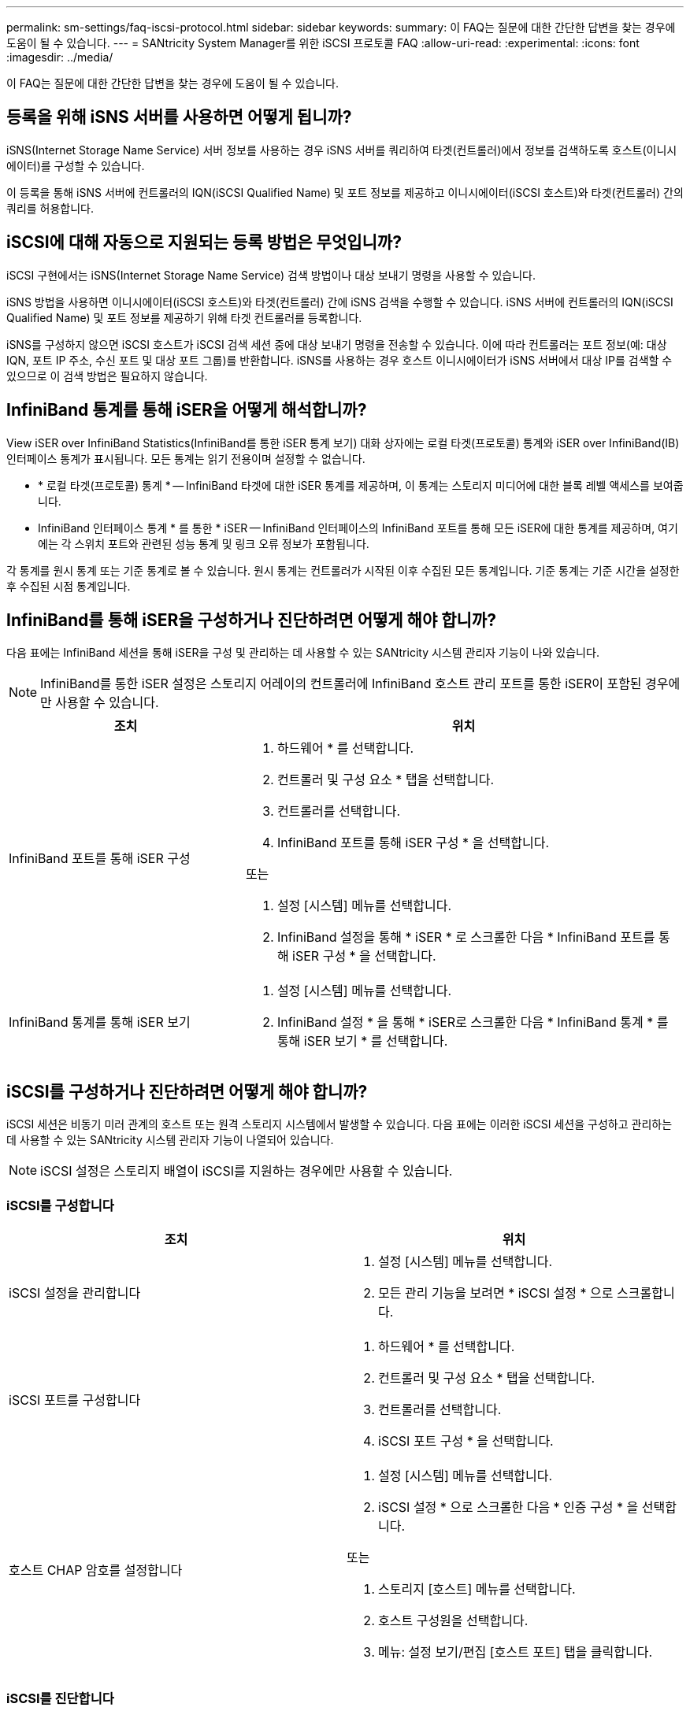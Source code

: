 ---
permalink: sm-settings/faq-iscsi-protocol.html 
sidebar: sidebar 
keywords:  
summary: 이 FAQ는 질문에 대한 간단한 답변을 찾는 경우에 도움이 될 수 있습니다. 
---
= SANtricity System Manager를 위한 iSCSI 프로토콜 FAQ
:allow-uri-read: 
:experimental: 
:icons: font
:imagesdir: ../media/


[role="lead"]
이 FAQ는 질문에 대한 간단한 답변을 찾는 경우에 도움이 될 수 있습니다.



== 등록을 위해 iSNS 서버를 사용하면 어떻게 됩니까?

iSNS(Internet Storage Name Service) 서버 정보를 사용하는 경우 iSNS 서버를 쿼리하여 타겟(컨트롤러)에서 정보를 검색하도록 호스트(이니시에이터)를 구성할 수 있습니다.

이 등록을 통해 iSNS 서버에 컨트롤러의 IQN(iSCSI Qualified Name) 및 포트 정보를 제공하고 이니시에이터(iSCSI 호스트)와 타겟(컨트롤러) 간의 쿼리를 허용합니다.



== iSCSI에 대해 자동으로 지원되는 등록 방법은 무엇입니까?

iSCSI 구현에서는 iSNS(Internet Storage Name Service) 검색 방법이나 대상 보내기 명령을 사용할 수 있습니다.

iSNS 방법을 사용하면 이니시에이터(iSCSI 호스트)와 타겟(컨트롤러) 간에 iSNS 검색을 수행할 수 있습니다. iSNS 서버에 컨트롤러의 IQN(iSCSI Qualified Name) 및 포트 정보를 제공하기 위해 타겟 컨트롤러를 등록합니다.

iSNS를 구성하지 않으면 iSCSI 호스트가 iSCSI 검색 세션 중에 대상 보내기 명령을 전송할 수 있습니다. 이에 따라 컨트롤러는 포트 정보(예: 대상 IQN, 포트 IP 주소, 수신 포트 및 대상 포트 그룹)를 반환합니다. iSNS를 사용하는 경우 호스트 이니시에이터가 iSNS 서버에서 대상 IP를 검색할 수 있으므로 이 검색 방법은 필요하지 않습니다.



== InfiniBand 통계를 통해 iSER을 어떻게 해석합니까?

View iSER over InfiniBand Statistics(InfiniBand를 통한 iSER 통계 보기) 대화 상자에는 로컬 타겟(프로토콜) 통계와 iSER over InfiniBand(IB) 인터페이스 통계가 표시됩니다. 모든 통계는 읽기 전용이며 설정할 수 없습니다.

* * 로컬 타겟(프로토콜) 통계 * -- InfiniBand 타겟에 대한 iSER 통계를 제공하며, 이 통계는 스토리지 미디어에 대한 블록 레벨 액세스를 보여줍니다.
* InfiniBand 인터페이스 통계 * 를 통한 * iSER -- InfiniBand 인터페이스의 InfiniBand 포트를 통해 모든 iSER에 대한 통계를 제공하며, 여기에는 각 스위치 포트와 관련된 성능 통계 및 링크 오류 정보가 포함됩니다.


각 통계를 원시 통계 또는 기준 통계로 볼 수 있습니다. 원시 통계는 컨트롤러가 시작된 이후 수집된 모든 통계입니다. 기준 통계는 기준 시간을 설정한 후 수집된 시점 통계입니다.



== InfiniBand를 통해 iSER을 구성하거나 진단하려면 어떻게 해야 합니까?

다음 표에는 InfiniBand 세션을 통해 iSER을 구성 및 관리하는 데 사용할 수 있는 SANtricity 시스템 관리자 기능이 나와 있습니다.

[NOTE]
====
InfiniBand를 통한 iSER 설정은 스토리지 어레이의 컨트롤러에 InfiniBand 호스트 관리 포트를 통한 iSER이 포함된 경우에만 사용할 수 있습니다.

====
[cols="35h,~"]
|===
| 조치 | 위치 


 a| 
InfiniBand 포트를 통해 iSER 구성
 a| 
. 하드웨어 * 를 선택합니다.
. 컨트롤러 및 구성 요소 * 탭을 선택합니다.
. 컨트롤러를 선택합니다.
. InfiniBand 포트를 통해 iSER 구성 * 을 선택합니다.


또는

. 설정 [시스템] 메뉴를 선택합니다.
. InfiniBand 설정을 통해 * iSER * 로 스크롤한 다음 * InfiniBand 포트를 통해 iSER 구성 * 을 선택합니다.




 a| 
InfiniBand 통계를 통해 iSER 보기
 a| 
. 설정 [시스템] 메뉴를 선택합니다.
. InfiniBand 설정 * 을 통해 * iSER로 스크롤한 다음 * InfiniBand 통계 * 를 통해 iSER 보기 * 를 선택합니다.


|===


== iSCSI를 구성하거나 진단하려면 어떻게 해야 합니까?

iSCSI 세션은 비동기 미러 관계의 호스트 또는 원격 스토리지 시스템에서 발생할 수 있습니다. 다음 표에는 이러한 iSCSI 세션을 구성하고 관리하는 데 사용할 수 있는 SANtricity 시스템 관리자 기능이 나열되어 있습니다.

[NOTE]
====
iSCSI 설정은 스토리지 배열이 iSCSI를 지원하는 경우에만 사용할 수 있습니다.

====


=== iSCSI를 구성합니다

[cols="1a,1a"]
|===
| 조치 | 위치 


 a| 
iSCSI 설정을 관리합니다
 a| 
. 설정 [시스템] 메뉴를 선택합니다.
. 모든 관리 기능을 보려면 * iSCSI 설정 * 으로 스크롤합니다.




 a| 
iSCSI 포트를 구성합니다
 a| 
. 하드웨어 * 를 선택합니다.
. 컨트롤러 및 구성 요소 * 탭을 선택합니다.
. 컨트롤러를 선택합니다.
. iSCSI 포트 구성 * 을 선택합니다.




 a| 
호스트 CHAP 암호를 설정합니다
 a| 
. 설정 [시스템] 메뉴를 선택합니다.
. iSCSI 설정 * 으로 스크롤한 다음 * 인증 구성 * 을 선택합니다.


또는

. 스토리지 [호스트] 메뉴를 선택합니다.
. 호스트 구성원을 선택합니다.
. 메뉴: 설정 보기/편집 [호스트 포트] 탭을 클릭합니다.


|===


=== iSCSI를 진단합니다

[cols="1a,1a"]
|===
| 조치 | 위치 


 a| 
iSCSI 세션을 보거나 종료합니다
 a| 
. 설정 [시스템] 메뉴를 선택합니다.
. iSCSI 설정 * 으로 스크롤한 다음 * iSCSI 세션 보기/종료 * 를 선택합니다.


또는

. 지원 [지원 센터 > 진단] 탭을 선택합니다.
. iSCSI 세션 보기/종료 * 를 선택합니다.




 a| 
iSCSI 통계를 봅니다
 a| 
. 설정 [시스템] 메뉴를 선택합니다.
. iSCSI 설정 * 으로 스크롤한 다음 * iSCSI 통계 패키지 보기 * 를 선택합니다.


또는

. 지원 [지원 센터 > 진단] 탭을 선택합니다.
. iSCSI 통계 패키지 보기 * 를 선택합니다.


|===